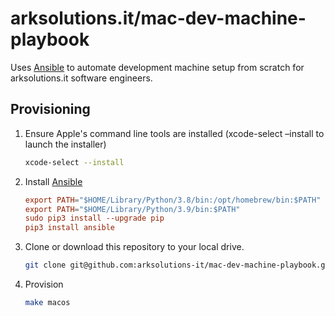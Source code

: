 * arksolutions.it/mac-dev-machine-playbook
Uses [[https://www.ansible.com/][Ansible]] to automate development machine setup from scratch for arksolutions.it software engineers.

** Provisioning
1. Ensure Apple's command line tools are installed (xcode-select --install to launch the installer)
   #+begin_src bash
     xcode-select --install
   #+end_src
2. Install [[https://docs.ansible.com/ansible/latest/installation_guide/index.html][Ansible]]
   #+begin_src conf
     export PATH="$HOME/Library/Python/3.8/bin:/opt/homebrew/bin:$PATH"
     export PATH="$HOME/Library/Python/3.9/bin:$PATH"
     sudo pip3 install --upgrade pip
     pip3 install ansible
   #+end_src
3. Clone or download this repository to your local drive.
   #+begin_src bash
     git clone git@github.com:arksolutions-it/mac-dev-machine-playbook.git
   #+end_src
4. Provision
   #+begin_src bash
     make macos
   #+end_src


